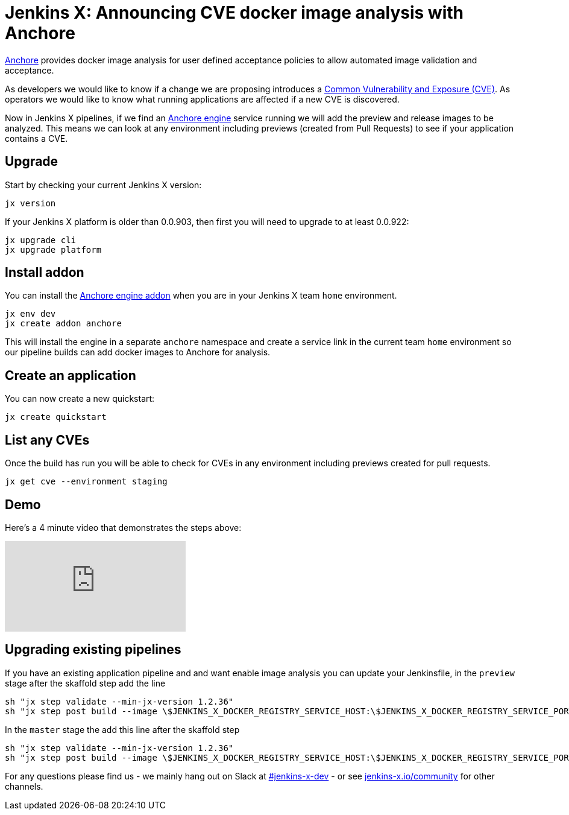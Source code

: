 = Jenkins X: Announcing CVE docker image analysis with Anchore
:page-layout: blog
:page-tags: jenkins-x, kubernetes, pipeline

:page-author: jrawlings


link:https://anchore.io/[Anchore] provides docker image analysis for user defined acceptance policies to allow automated image validation and acceptance.

As developers we would like to know if a change we are proposing introduces a 
link:https://en.wikipedia.org/wiki/Common_Vulnerabilities_and_Exposures[Common Vulnerability and Exposure (CVE)].
As operators we would like to know what running applications are affected if a new CVE is discovered.  

Now in Jenkins X pipelines, if we find an 
link:https://anchore.com/engine/[Anchore engine] service running we will add the preview and release images to be analyzed.
This means we can look at any environment including previews (created from Pull Requests) 
to see if your application contains a CVE.

== Upgrade

Start by checking your current Jenkins X version:

[source, bash]
----
jx version
----

If your Jenkins X platform is older than 0.0.903, then first you will need to upgrade to at least 0.0.922:

[source, bash]
----
jx upgrade cli
jx upgrade platform
----

== Install addon

You can install the 
link:https://hub.kubeapps.com/charts/stable/anchore-engine[Anchore engine addon] 
when you are in your Jenkins X team `home` environment.

[source, bash]
----
jx env dev
jx create addon anchore
----

This will install the engine in a separate `anchore` namespace 
and create a service link in the current team `home` environment
so our pipeline builds can add docker images to Anchore for analysis.

== Create an application

You can now create a new quickstart:

[source, bash]
----
jx create quickstart
----

== List any CVEs

Once the build has run you will be able to check for CVEs in any environment including previews created for pull requests.

[source, bash]
----
jx get cve --environment staging
----

== Demo

Here's a 4 minute video that demonstrates the steps above:

video::rB8Sw0FqCQk[youtube]

== Upgrading existing pipelines

If you have an existing application pipeline and and want enable image analysis you can update your Jenkinsfile,
in the `preview` stage after the skaffold step add the line

[source, groovy]
----
sh "jx step validate --min-jx-version 1.2.36"
sh "jx step post build --image \$JENKINS_X_DOCKER_REGISTRY_SERVICE_HOST:\$JENKINS_X_DOCKER_REGISTRY_SERVICE_PORT/$ORG/$APP_NAME:$PREVIEW_VERSION"
----

In the `master` stage the add this line after the skaffold step

[source, groovy]
----
sh "jx step validate --min-jx-version 1.2.36"
sh "jx step post build --image \$JENKINS_X_DOCKER_REGISTRY_SERVICE_HOST:\$JENKINS_X_DOCKER_REGISTRY_SERVICE_PORT/$ORG/$APP_NAME:\$(cat VERSION)"
----

For any questions please find us - we mainly hang out on Slack at 
link:https://kubernetes.slack.com/messages/C9LTHT2BB[#jenkins-x-dev] - or see 
link:https://jenkins-x.io/community/[jenkins-x.io/community] for other channels.
